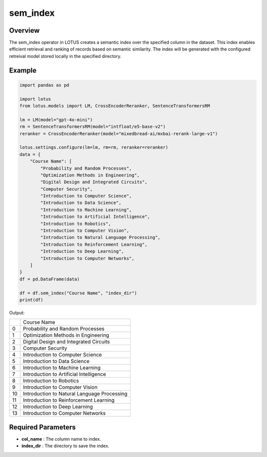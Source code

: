 sem_index
=================

Overview
---------
The sem_index operator in LOTUS creates a semantic index over the specified column in the dataset.
This index enables efficient retrieval and ranking of records based on semantic similarity. 
The index will be generated with the configured retreival model stored locally in the specified directory.


Example
----------
.. code-block:: python

    import pandas as pd

    import lotus
    from lotus.models import LM, CrossEncoderReranker, SentenceTransformersRM

    lm = LM(model="gpt-4o-mini")
    rm = SentenceTransformersRM(model="intfloat/e5-base-v2")
    reranker = CrossEncoderReranker(model="mixedbread-ai/mxbai-rerank-large-v1")

    lotus.settings.configure(lm=lm, rm=rm, reranker=reranker)
    data = {
        "Course Name": [
            "Probability and Random Processes",
            "Optimization Methods in Engineering",
            "Digital Design and Integrated Circuits",
            "Computer Security",
            "Introduction to Computer Science",
            "Introduction to Data Science",
            "Introduction to Machine Learning",
            "Introduction to Artificial Intelligence",
            "Introduction to Robotics",
            "Introduction to Computer Vision",
            "Introduction to Natural Language Processing",
            "Introduction to Reinforcement Learning",
            "Introduction to Deep Learning",
            "Introduction to Computer Networks",
        ]
    }
    df = pd.DataFrame(data)

    df = df.sem_index("Course Name", "index_dir")
    print(df)

Output:

+----+---------------------------------------------+
|    |                Course Name                  |
+----+---------------------------------------------+
|  0 | Probability and Random Processes            |
+----+---------------------------------------------+
|  1 | Optimization Methods in Engineering         |
+----+---------------------------------------------+
|  2 | Digital Design and Integrated Circuits      |
+----+---------------------------------------------+
|  3 | Computer Security                           |
+----+---------------------------------------------+
|  4 | Introduction to Computer Science            |
+----+---------------------------------------------+
|  5 | Introduction to Data Science                |
+----+---------------------------------------------+
|  6 | Introduction to Machine Learning            |
+----+---------------------------------------------+
|  7 | Introduction to Artificial Intelligence     |
+----+---------------------------------------------+
|  8 | Introduction to Robotics                    |
+----+---------------------------------------------+
|  9 | Introduction to Computer Vision             |
+----+---------------------------------------------+
| 10 | Introduction to Natural Language Processing |
+----+---------------------------------------------+
| 11 | Introduction to Reinforcement Learning      |
+----+---------------------------------------------+
| 12 | Introduction to Deep Learning               |
+----+---------------------------------------------+
| 13 | Introduction to Computer Networks           |
+----+---------------------------------------------+


Required Parameters
--------------------
- **col_name** : The column name to index.
- **index_dir** : The directory to save the index.
